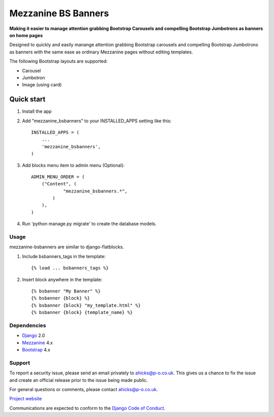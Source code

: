 ====================
Mezzanine BS Banners
====================

**Making it easier to manage attention grabbing Bootstrap Carousels and
compelling Bootstrap Jumbotrons as banners on home pages**

Designed to quickly and easily manange attention grabbing Bootstrap carousels
and compelling Bootstrap Jumbotrons as banners with the same ease as ordinary
Mezzanine pages without editing templates.

The following Bootstrap layouts are supported:

* Carousel
* Jumbotron
* Image (using card)

Quick start
-----------

1. Install the app

2. Add "mezzanine_bsbanners" to your INSTALLED_APPS setting like this::

    INSTALLED_APPS = (
        ...
        'mezzanine_bsbanners',
    )

3. Add blocks menu item to admin menu (Optional)::

    ADMIN_MENU_ORDER = (
        ("Content", (
                "mezzanine_bsbanners.*",
            )
        ),
    )


4. Run 'python manage.py migrate' to create the database models.

Usage
=====
mezzanine-bsbanners are similar to django-flatblocks.

1. Include bsbanners_tags in the template::

    {% load ... bsbanners_tags %}

2. Insert block anywhere in the template::

    {% bsbanner "My Banner" %}
    {% bsbanner {block} %}
    {% bsbanner {block} "my_template.html" %}
    {% bsbanner {block} {template_name} %}

Dependencies
============

* `Django`_ 2.0
* `Mezzanine`_ 4.x
* `Bootstrap`_ 4.x

Support
=======

To report a security issue, please send an email privately to
`ahicks@p-o.co.uk`_. This gives us a chance to fix the issue and
create an official release prior to the issue being made
public.

For general questions or comments, please contact  `ahicks@p-o.co.uk`_.

`Project website`_

Communications are expected to conform to the `Django Code of Conduct`_.

.. GENERAL LINKS

.. _`Bootstrap`: https://getbootstrap.com/
.. _`Django`: http://djangoproject.com/
.. _`Django Code of Conduct`: https://www.djangoproject.com/conduct/
.. _`Python`: https://python.org/
.. _`Persistent Objects Ltd`: https://p-o.co.uk/
.. _`Project website`: https://p-o.co.uk/tech-articles/mezzanine-bootstrap-banners/
.. _`Mezzanine`: http://mezzanine.jupo.org


.. PEOPLE WITH QUOTES

.. _`Alan Hicks`: https://p-o.co.uk/
.. _`ahicks@p-o.co.uk`: mailto:ahicks@p-o.co.uk?subject=mezzanine-bsbanners+Security+Issue
